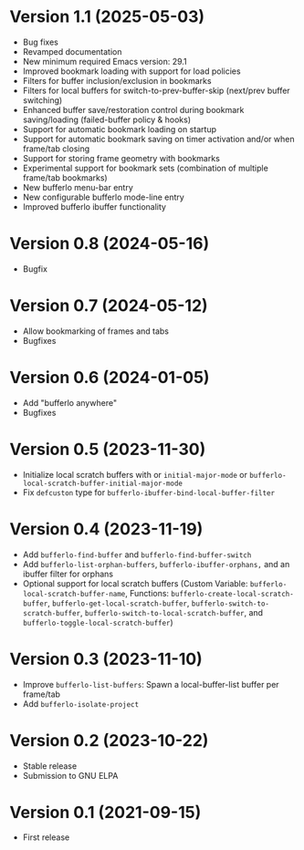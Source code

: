 * Version 1.1 (2025-05-03)
- Bug fixes
- Revamped documentation
- New minimum required Emacs version: 29.1
- Improved bookmark loading with support for load policies
- Filters for buffer inclusion/exclusion in bookmarks
- Filters for local buffers for switch-to-prev-buffer-skip (next/prev buffer switching)
- Enhanced buffer save/restoration control during bookmark saving/loading (failed-buffer policy & hooks)
- Support for automatic bookmark loading on startup
- Support for automatic bookmark saving on timer activation and/or when frame/tab closing
- Support for storing frame geometry with bookmarks
- Experimental support for bookmark sets (combination of multiple frame/tab bookmarks)
- New bufferlo menu-bar entry
- New configurable bufferlo mode-line entry
- Improved bufferlo ibuffer functionality

* Version 0.8 (2024-05-16)
- Bugfix

* Version 0.7 (2024-05-12)
- Allow bookmarking of frames and tabs
- Bugfixes

* Version 0.6 (2024-01-05)
- Add "bufferlo anywhere"
- Bugfixes

* Version 0.5 (2023-11-30)
- Initialize local scratch buffers with or ~initial-major-mode~ or
  ~bufferlo-local-scratch-buffer-initial-major-mode~
- Fix ~defcuston~ type for ~bufferlo-ibuffer-bind-local-buffer-filter~

* Version 0.4 (2023-11-19)
- Add ~bufferlo-find-buffer~ and ~bufferlo-find-buffer-switch~
- Add ~bufferlo-list-orphan-buffers~, ~bufferlo-ibuffer-orphans,~
  and an ibuffer filter for orphans
- Optional support for local scratch buffers
  (Custom Variable: ~bufferlo-local-scratch-buffer-name~,
  Functions: ~bufferlo-create-local-scratch-buffer~,
  ~bufferlo-get-local-scratch-buffer~,
  ~bufferlo-switch-to-scratch-buffer~,
  ~bufferlo-switch-to-local-scratch-buffer~,
  and ~bufferlo-toggle-local-scratch-buffer~)

* Version 0.3 (2023-11-10)
- Improve ~bufferlo-list-buffers~:
  Spawn a local-buffer-list buffer per frame/tab
- Add ~bufferlo-isolate-project~

* Version 0.2 (2023-10-22)
- Stable release
- Submission to GNU ELPA

* Version 0.1 (2021-09-15)
- First release
